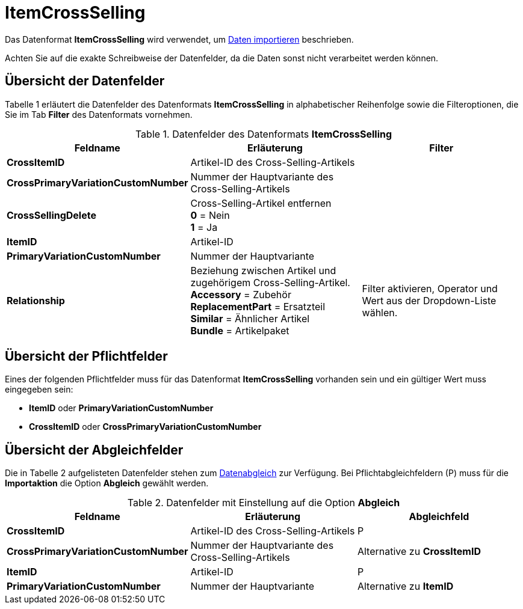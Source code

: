 = ItemCrossSelling
:lang: de
:position: 10140

Das Datenformat **ItemCrossSelling** wird verwendet, um xref:artikel:daten-importieren.adoc#[Daten importieren] beschrieben.

Achten Sie auf die exakte Schreibweise der Datenfelder, da die Daten sonst nicht verarbeitet werden können.

== Übersicht der Datenfelder

Tabelle 1 erläutert die Datenfelder des Datenformats **ItemCrossSelling** in alphabetischer Reihenfolge sowie die Filteroptionen, die Sie im Tab **Filter** des Datenformats vornehmen.

.Datenfelder des Datenformats **ItemCrossSelling**
[cols="1,3,3"]
|====
|Feldname |Erläuterung |Filter

| **CrossItemID**
|Artikel-ID des Cross-Selling-Artikels
|

| **CrossPrimaryVariationCustomNumber**
|Nummer der Hauptvariante des Cross-Selling-Artikels
|

| **CrossSellingDelete**
|Cross-Selling-Artikel entfernen +
**0** = Nein +
**1** = Ja
|

| **ItemID**
|Artikel-ID
|

| **PrimaryVariationCustomNumber**
|Nummer der Hauptvariante
|

| **Relationship**
|Beziehung zwischen Artikel und zugehörigem Cross-Selling-Artikel. +
**Accessory** = Zubehör +
**ReplacementPart** = Ersatzteil +
**Similar** = Ähnlicher Artikel +
**Bundle** = Artikelpaket
|Filter aktivieren, Operator und Wert aus der Dropdown-Liste wählen.
|====

== Übersicht der Pflichtfelder

Eines der folgenden Pflichtfelder muss für das Datenformat **ItemCrossSelling** vorhanden sein und ein gültiger Wert muss eingegeben sein:

* **ItemID** oder **PrimaryVariationCustomNumber**
* **CrossItemID** oder **CrossPrimaryVariationCustomNumber**

== Übersicht der Abgleichfelder

Die in Tabelle 2 aufgelisteten Datenfelder stehen zum xref:daten:daten-importieren.adoc#25[Datenabgleich] zur Verfügung. Bei Pflichtabgleichfeldern (P) muss für die **Importaktion** die Option **Abgleich** gewählt werden.

.Datenfelder mit Einstellung auf die Option **Abgleich**
[cols="1,3,3"]
|====
|Feldname |Erläuterung |Abgleichfeld

| **CrossItemID**
|Artikel-ID des Cross-Selling-Artikels
|P

| **CrossPrimaryVariationCustomNumber**
|Nummer der Hauptvariante des Cross-Selling-Artikels
|Alternative zu **CrossItemID**

| **ItemID**
|Artikel-ID
|P

| **PrimaryVariationCustomNumber**
|Nummer der Hauptvariante
|Alternative zu **ItemID**
|====
